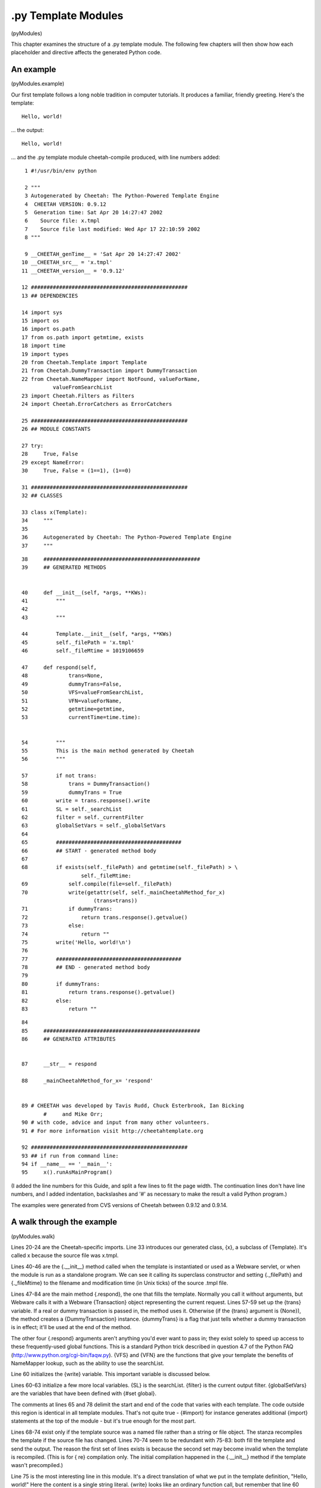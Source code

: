 .py Template Modules
====================

(pyModules)

This chapter examines the structure of a .py template module. The
following few chapters will then show how each placeholder and
directive affects the generated Python code.

An example
----------

(pyModules.example)

Our first template follows a long noble tradition in computer
tutorials. It produces a familiar, friendly greeting. Here's the
template:

::

    Hello, world!

... the output:

::

    Hello, world!

... and the .py template module cheetah-compile produced, with line
numbers added:

::

      1 #!/usr/bin/env python

      2 """
      3 Autogenerated by Cheetah: The Python-Powered Template Engine
      4  CHEETAH VERSION: 0.9.12
      5  Generation time: Sat Apr 20 14:27:47 2002
      6    Source file: x.tmpl
      7    Source file last modified: Wed Apr 17 22:10:59 2002
      8 """

      9 __CHEETAH_genTime__ = 'Sat Apr 20 14:27:47 2002'
     10 __CHEETAH_src__ = 'x.tmpl'
     11 __CHEETAH_version__ = '0.9.12'

     12 ##################################################
     13 ## DEPENDENCIES

     14 import sys
     15 import os
     16 import os.path
     17 from os.path import getmtime, exists
     18 import time
     19 import types
     20 from Cheetah.Template import Template
     21 from Cheetah.DummyTransaction import DummyTransaction
     22 from Cheetah.NameMapper import NotFound, valueForName,
               valueFromSearchList
     23 import Cheetah.Filters as Filters
     24 import Cheetah.ErrorCatchers as ErrorCatchers

     25 ##################################################
     26 ## MODULE CONSTANTS

     27 try:
     28     True, False
     29 except NameError:
     30     True, False = (1==1), (1==0)

     31 ##################################################
     32 ## CLASSES

     33 class x(Template):
     34     """
     35
     36     Autogenerated by Cheetah: The Python-Powered Template Engine
     37     """

::

     38     ##################################################
     39     ## GENERATED METHODS


     40     def __init__(self, *args, **KWs):
     41         """
     42
     43         """

     44         Template.__init__(self, *args, **KWs)
     45         self._filePath = 'x.tmpl'
     46         self._fileMtime = 1019106659

     47     def respond(self,
     48             trans=None,
     49             dummyTrans=False,
     50             VFS=valueFromSearchList,
     51             VFN=valueForName,
     52             getmtime=getmtime,
     53             currentTime=time.time):


     54         """
     55         This is the main method generated by Cheetah
     56         """

     57         if not trans:
     58             trans = DummyTransaction()
     59             dummyTrans = True
     60         write = trans.response().write
     61         SL = self._searchList
     62         filter = self._currentFilter
     63         globalSetVars = self._globalSetVars
     64
     65         ########################################
     66         ## START - generated method body
     67
     68         if exists(self._filePath) and getmtime(self._filePath) > \
                        self._fileMtime:
     69             self.compile(file=self._filePath)
     70             write(getattr(self, self._mainCheetahMethod_for_x)
                            (trans=trans))
     71             if dummyTrans:
     72                 return trans.response().getvalue()
     73             else:
     74                 return ""
     75         write('Hello, world!\n')
     76
     77         ########################################
     78         ## END - generated method body
     79
     80         if dummyTrans:
     81             return trans.response().getvalue()
     82         else:
     83             return ""

::

     84
     85     ##################################################
     86     ## GENERATED ATTRIBUTES


     87     __str__ = respond

     88     _mainCheetahMethod_for_x= 'respond'


     89 # CHEETAH was developed by Tavis Rudd, Chuck Esterbrook, Ian Bicking
            #     and Mike Orr;
     90 # with code, advice and input from many other volunteers.
     91 # For more information visit http://cheetahtemplate.org

     92 ##################################################
     93 ## if run from command line:
     94 if __name__ == '__main__':
     95     x().runAsMainProgram()


(I added the line numbers for this Guide, and split a few lines to
fit the page width. The continuation lines don't have line numbers,
and I added indentation, backslashes and '#' as necessary to make
the result a valid Python program.)

The examples were generated from CVS versions of Cheetah between
0.9.12 and 0.9.14.

A walk through the example
--------------------------

(pyModules.walk)

Lines 20-24 are the Cheetah-specific imports. Line 33 introduces
our generated class, {x}, a subclass of {Template}. It's called x
because the source file was x.tmpl.

Lines 40-46 are the {.\_\_init\_\_} method called when the template
is instantiated or used as a Webware servlet, or when the module is
run as a standalone program. We can see it calling its superclass
constructor and setting {.\_filePath} and {.\_fileMtime} to the
filename and modification time (in Unix ticks) of the source .tmpl
file.

Lines 47-84 are the main method {.respond}, the one that fills the
template. Normally you call it without arguments, but Webware calls
it with a Webware {Transaction} object representing the current
request. Lines 57-59 set up the {trans} variable. If a real or
dummy transaction is passed in, the method uses it. Otherwise (if
the {trans} argument is {None}), the method creates a
{DummyTransaction} instance. {dummyTrans} is a flag that just tells
whether a dummy transaction is in effect; it'll be used at the end
of the method.

The other four {.respond} arguments aren't anything you'd ever want
to pass in; they exist solely to speed up access to these
frequently-used global functions. This is a standard Python trick
described in question 4.7 of the Python FAQ
(http://www.python.org/cgi-bin/faqw.py). {VFS} and {VFN} are the
functions that give your template the benefits of NameMapper
lookup, such as the ability to use the searchList.

Line 60 initializes the {write} variable. This important variable
is discussed below.

Lines 60-63 initialize a few more local variables. {SL} is the
searchList. {filter} is the current output filter. {globalSetVars}
are the variables that have been defined with {#set global}.

The comments at lines 65 and 78 delimit the start and end of the
code that varies with each template. The code outside this region
is identical in all template modules. That's not quite true -
{#import} for instance generates additional {import} statements at
the top of the module - but it's true enough for the most part.

Lines 68-74 exist only if the template source was a named file
rather than a string or file object. The stanza recompiles the
template if the source file has changed. Lines 70-74 seem to be
redundant with 75-83: both fill the template and send the output.
The reason the first set of lines exists is because the second set
may become invalid when the template is recompiled. (This is for {
re} compilation only. The initial compilation happened in the
{.\_\_init\_\_} method if the template wasn't precompiled.)

Line 75 is the most interesting line in this module. It's a direct
translation of what we put in the template definition,
"Hello, world!" Here the content is a single string literal.
{write} looks like an ordinary function call, but remember that
line 60 made it an alias to {trans.response().write}, a method in
the transaction. The next few chapters describe how the different
placeholders and directives influence this portion of the generated
class.

Lines 80-83 finish the template filling. If {trans} is a real
Webware transaction, {write} has already sent the output to Webware
for handling, so we return {""}. If {trans} is a dummy transaction,
{write} has been accumulating the output in a Python {StringIO}
object rather than sending it anywhere, so we have to return it.

Line 83 is the end of the {.respond} method.

Line 87 makes code{.\_\_str\_\_} an alias for the main method, so
that you can {print} it or apply {str} to it and it will fill the
template. Line 88 gives the name of the main method, because
sometimes it's not {.respond}.

Lines 94-95 allow the module to be run directly as a script.
Essentially, they process the command-line arguments and them make
the template fill itself.


